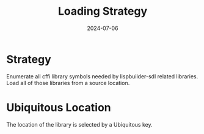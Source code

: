 #+TITLE: Loading Strategy
#+DATE: 2024-07-06
* Strategy

Enumerate all cffi library symbols needed by lispbuilder-sdl related libraries.
Load all of those libraries from a source location.

* Ubiquitous Location

The location of the library is selected by a Ubiquitous key.
